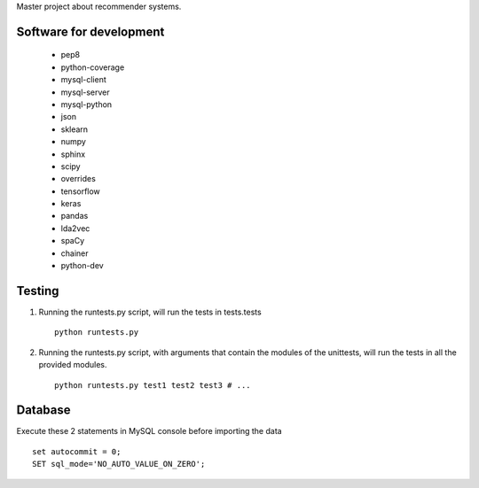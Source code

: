 Master project about recommender systems.

Software for development
========================
  * pep8
  * python-coverage
  * mysql-client
  * mysql-server
  * mysql-python
  * json
  * sklearn
  * numpy
  * sphinx
  * scipy
  * overrides
  * tensorflow
  * keras
  
  * pandas
  * lda2vec
  * spaCy
  * chainer
  * python-dev


Testing
=======
#. Running the runtests.py script, will run the tests in tests.tests ::

      python runtests.py

#. Running the runtests.py script, with arguments that contain the modules of the unittests, will run the tests in all the provided modules. ::

      python runtests.py test1 test2 test3 # ...

Database
========
Execute these 2 statements in MySQL console before importing the data ::

      set autocommit = 0;
      SET sql_mode='NO_AUTO_VALUE_ON_ZERO';
